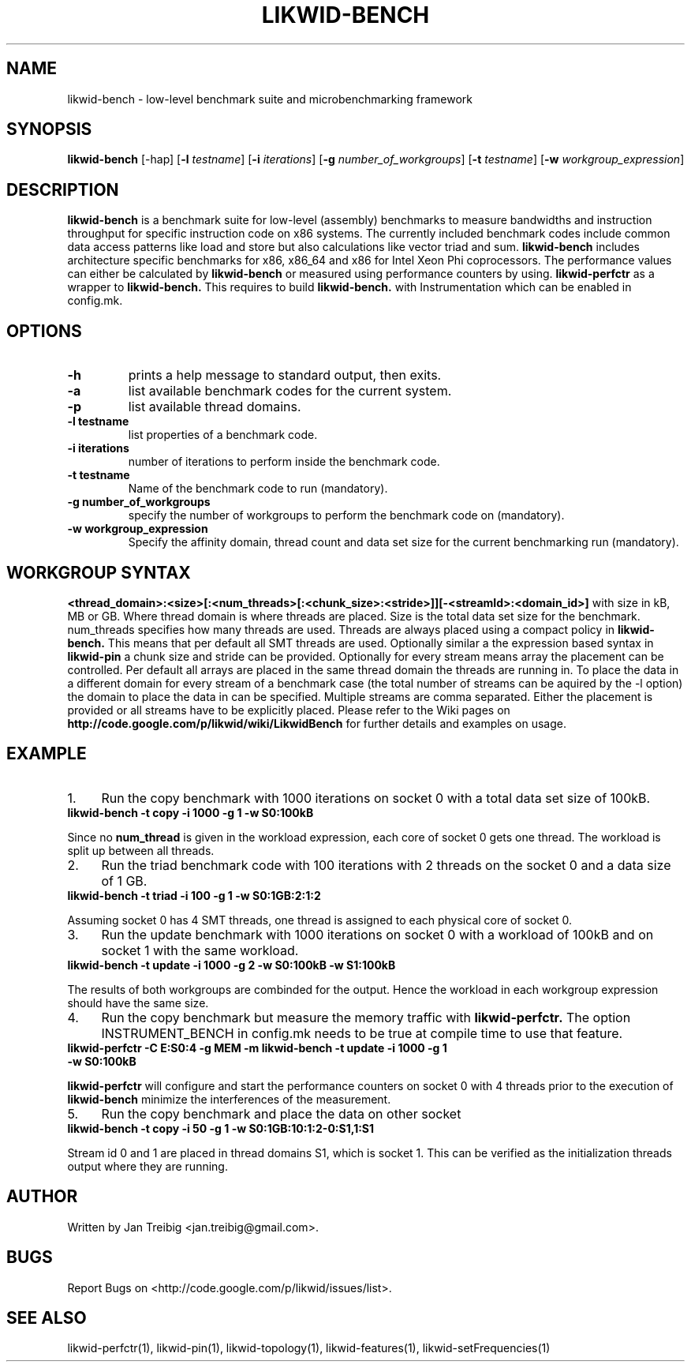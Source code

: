 .TH LIKWID-BENCH 1 <DATE> likwid\-<VERSION>
.SH NAME
likwid-bench \- low-level benchmark suite and microbenchmarking framework
.SH SYNOPSIS
.B likwid-bench
.RB [\-hap]
.RB [ \-l
.IR testname ] 
.RB [ \-i
.IR iterations ]
.RB [ \-g
.IR number_of_workgroups ]
.RB [ \-t
.IR testname ]
.RB [ \-w
.IR workgroup_expression ]
.SH DESCRIPTION
.B likwid-bench
is a benchmark suite for low-level (assembly) benchmarks to measure bandwidths and instruction throughput for specific instruction code on x86 systems. The currently included benchmark codes include common data access patterns like load and store but also calculations like vector triad and sum.
.B likwid-bench
includes architecture specific benchmarks for x86, x86_64 and x86 for Intel Xeon Phi coprocessors. The performance values can either be calculated by 
.B likwid-bench 
or measured using performance counters by using.
.B likwid-perfctr
as a wrapper to
.B likwid-bench.
This requires to build
.B likwid-bench.
with Instrumentation which can be enabled in config.mk.
.SH OPTIONS
.TP
.B \-\^h
prints a help message to standard output, then exits.
.TP
.B \-\^a
list available benchmark codes for the current system.
.TP
.B \-\^p
list available thread domains.
.TP
.B \-\^l " testname"
list properties of a benchmark code.
.TP
.B \-\^i " iterations"
number of iterations to perform inside the benchmark code.
.TP
.B \-\^t " testname"
Name of the benchmark code to run (mandatory).
.TP
.B \-\^g " number_of_workgroups"
specify the number of workgroups to perform the benchmark code on (mandatory).
.TP
.B \-\^w " workgroup_expression"
Specify the affinity domain, thread count and data set size for the current benchmarking run (mandatory).

.SH WORKGROUP SYNTAX
.B <thread_domain>:<size>[:<num_threads>[:<chunk_size>:<stride>]][-<streamId>:<domain_id>]
with size in kB, MB or GB.
Where thread domain is where threads are placed. Size is the total data set size for the benchmark. num_threads specifies how many threads are used. Threads are always placed using a compact policy in
.B likwid-bench.
This means that per default all SMT threads are used. Optionally similar a the expression based syntax in
.B likwid-pin
a chunk size and stride can be provided. Optionally for every stream means array the placement can be controlled. Per default all arrays are placed in the same thread domain the threads are running in. To place the data in a different domain for every stream of a benchmark case (the total number of streams  can be aquired by the \-l option) the domain to place the data in can be specified. Multiple streams are comma separated. Either the placement is provided or all streams have to be explicitly placed. Please refer to the Wiki pages on
.B http://code.google.com/p/likwid/wiki/LikwidBench
for further details and examples on usage.


.SH EXAMPLE
.IP 1. 4
Run the copy benchmark with 1000 iterations on socket 0 with a total data set size of 100kB.
.TP
.B likwid-bench -t copy -i 1000 -g 1 -w S0:100kB
.PP
Since no 
.B num_thread
is given in the workload expression, each core of socket 0 gets one thread. The workload is split up between all threads.
.IP 2. 4
Run the triad benchmark code with 100 iterations with 2 threads on the socket 0 and a data size of 1 GB.
.TP
.B likwid-bench -t triad -i 100 -g 1 -w S0:1GB:2:1:2
.PP
Assuming socket 0 has 4 SMT threads, one thread is assigned to each physical core of socket 0.
.IP 3. 4
Run the update benchmark with 1000 iterations on socket 0 with a workload of 100kB and on socket 1 with the same workload.
.TP
.B likwid-bench -t update -i 1000 -g 2 -w S0:100kB -w S1:100kB
.PP
The results of both workgroups are combinded for the output. Hence the workload in each workgroup expression should have the same size.
.IP 4. 4
Run the copy benchmark but measure the memory traffic with
.B likwid-perfctr.
The option INSTRUMENT_BENCH in config.mk needs to be true at compile time to use that feature.
.TP
.B likwid-perfctr -C E:S0:4 -g MEM -m likwid-bench -t update -i 1000 -g 1 -w S0:100kB
.PP
.B likwid-perfctr 
will configure and start the performance counters on socket 0 with 4 threads prior to the execution of
.B likwid-bench
. The performance counters are read right before and after running the benchmarking code to 
minimize the interferences of the measurement.
.IP 5. 4
Run the copy benchmark and place the data on other socket
.TP
.B likwid-bench -t copy -i 50 -g 1 -w S0:1GB:10:1:2-0:S1,1:S1
.PP
Stream id 0 and 1 are placed in thread domains S1, which is socket 1. This can be verified as the initialization threads output where they are running.


.SH AUTHOR
Written by Jan Treibig <jan.treibig@gmail.com>.
.SH BUGS
Report Bugs on <http://code.google.com/p/likwid/issues/list>.
.SH SEE ALSO
likwid-perfctr(1), likwid-pin(1), likwid-topology(1), likwid-features(1), likwid-setFrequencies(1)
